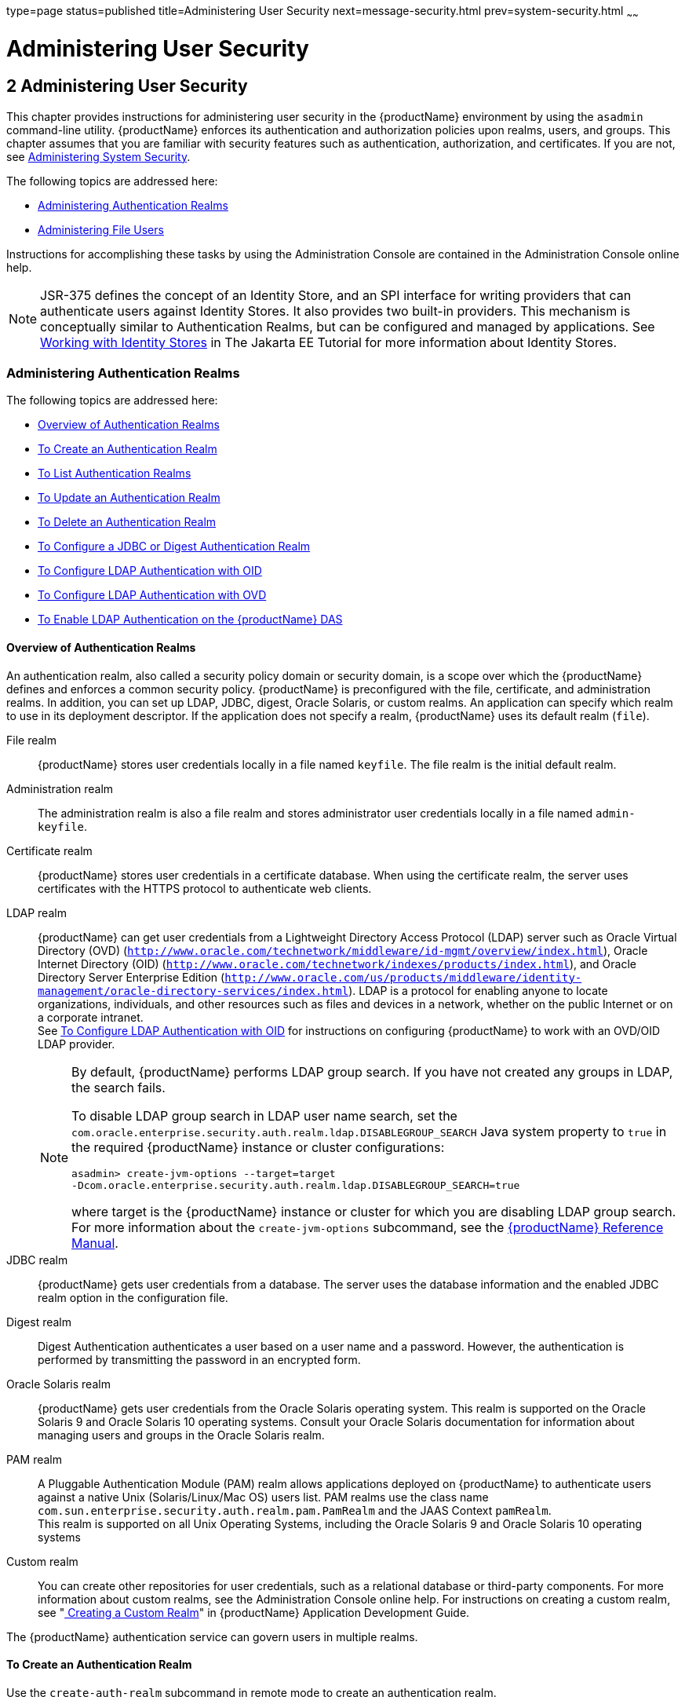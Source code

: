 type=page
status=published
title=Administering User Security
next=message-security.html
prev=system-security.html
~~~~~~

= Administering User Security

[[GSSCG00036]][[ggnqj]]


[[administering-user-security]]
== 2 Administering User Security

This chapter provides instructions for administering user security in
the {productName} environment by using the `asadmin`
command-line utility. {productName} enforces its authentication and
authorization policies upon realms, users, and groups. This chapter
assumes that you are familiar with security features such as
authentication, authorization, and certificates. If you are not, see
link:system-security.html#ablnk[Administering System Security].

The following topics are addressed here:

* link:#ggkuk[Administering Authentication Realms]
* link:#ggnxq[Administering File Users]

Instructions for accomplishing these tasks by using the Administration
Console are contained in the Administration Console online help.

[NOTE]
====
JSR-375 defines the concept of an Identity Store, and an SPI interface
for writing providers that can authenticate users against Identity
Stores. It also provides two built-in providers. This mechanism is
conceptually similar to Authentication Realms, but can be configured and
managed by applications. See
https://eclipse-ee4j.github.io/jakartaee-tutorial/#working-with-identity-stores[
Working with Identity Stores]
in The Jakarta EE Tutorial for more information about Identity Stores.
====

[[ggkuk]][[GSSCG00151]][[administering-authentication-realms]]

=== Administering Authentication Realms

The following topics are addressed here:

* link:#gkbiy[Overview of Authentication Realms]
* link:#ggnca[To Create an Authentication Realm]
* link:#ggngh[To List Authentication Realms]
* link:#giwlt[To Update an Authentication Realm]
* link:#ggngf[To Delete an Authentication Realm]
* link:#ggmww[To Configure a JDBC or Digest Authentication Realm]
* link:#gkbeo[To Configure LDAP Authentication with OID]
* link:#gksgi[To Configure LDAP Authentication with OVD]
* link:#gkbjp[To Enable LDAP Authentication on the {productName} DAS]

[[gkbiy]][[GSSCG00217]][[overview-of-authentication-realms]]

==== Overview of Authentication Realms

An authentication realm, also called a security policy domain or
security domain, is a scope over which the {productName} defines and
enforces a common security policy. {productName} is preconfigured
with the file, certificate, and administration realms. In addition, you
can set up LDAP, JDBC, digest, Oracle Solaris, or custom realms. An
application can specify which realm to use in its deployment descriptor.
If the application does not specify a realm, {productName} uses its
default realm (`file`).

File realm::
  {productName} stores user credentials locally in a file named
  `keyfile`. The file realm is the initial default realm.
Administration realm::
  The administration realm is also a file realm and stores administrator
  user credentials locally in a file named `admin-keyfile`.
Certificate realm::
  {productName} stores user credentials in a certificate database.
  When using the certificate realm, the server uses certificates with
  the HTTPS protocol to authenticate web clients.
LDAP realm::
  {productName} can get user credentials from a Lightweight Directory
  Access Protocol (LDAP) server such as Oracle Virtual Directory (OVD)
  (`http://www.oracle.com/technetwork/middleware/id-mgmt/overview/index.html`),
  Oracle Internet Directory (OID)
  (`http://www.oracle.com/technetwork/indexes/products/index.html`), and
  Oracle Directory Server Enterprise Edition
  (`http://www.oracle.com/us/products/middleware/identity-management/oracle-directory-services/index.html`).
  LDAP is a protocol for enabling anyone to locate organizations,
  individuals, and other resources such as files and devices in a
  network, whether on the public Internet or on a corporate intranet. +
  See link:#gkbeo[To Configure LDAP Authentication with OID] for
  instructions on configuring {productName} to work with an OVD/OID
  LDAP provider.
+
[NOTE]
====
By default, {productName} performs LDAP group search. If you have
not created any groups in LDAP, the search fails.

To disable LDAP group search in LDAP user name search, set the
`com.oracle.enterprise.security.auth.realm.ldap.DISABLEGROUP_SEARCH`
Java system property to `true` in the required {productName}
instance or cluster configurations:
[source]
----
asadmin> create-jvm-options --target=target
-Dcom.oracle.enterprise.security.auth.realm.ldap.DISABLEGROUP_SEARCH=true
----
where target is the {productName} instance or cluster for which you
are disabling LDAP group search. For more information about the
`create-jvm-options` subcommand, see the link:reference-manual.html#GSRFM[{productName} Reference Manual].
====

JDBC realm::
  {productName} gets user credentials from a database. The server
  uses the database information and the enabled JDBC realm option in the
  configuration file.
Digest realm::
  Digest Authentication authenticates a user based on a user name and a
  password. However, the authentication is performed by transmitting the
  password in an encrypted form.
Oracle Solaris realm::
  {productName} gets user credentials from the Oracle Solaris
  operating system. This realm is supported on the Oracle Solaris 9 and
  Oracle Solaris 10 operating systems. Consult your Oracle Solaris
  documentation for information about managing users and groups in the
  Oracle Solaris realm.
PAM realm::
  A Pluggable Authentication Module (PAM) realm allows applications
  deployed on {productName} to authenticate users against a native
  Unix (Solaris/Linux/Mac OS) users list. PAM realms use the class name
  `com.sun.enterprise.security.auth.realm.pam.PamRealm` and the JAAS
  Context `pamRealm`. +
  This realm is supported on all Unix Operating Systems, including the
  Oracle Solaris 9 and Oracle Solaris 10 operating systems
Custom realm::
  You can create other repositories for user credentials, such as a
  relational database or third-party components. For more information
  about custom realms, see the Administration Console online help. For
  instructions on creating a custom realm, see
  "link:application-development-guide/securing-apps.html#GSDVG00367[
  Creating a Custom Realm]" in
  {productName} Application Development Guide.

The {productName} authentication service can govern users in multiple realms.

[[ggnca]][[GSSCG00110]][[to-create-an-authentication-realm]]

==== To Create an Authentication Realm

Use the `create-auth-realm` subcommand in remote mode to create an
authentication realm.

1. Ensure that the server is running. Remote subcommands require a running server.
2. Create a realm by using the
link:reference-manual/create-auth-realm.html#GSRFM00015[`create-auth-realm`] subcommand. +
Information about properties for this subcommand is included in this help page.

[[GSSCG00079]][[ggpjx]]
Example 2-1 Creating a Realm

This example creates a realm named `db`.

[source]
----
asadmin> create-auth-realm --classname com.iplanet.ias.security.
auth.realm.DB.Database --property defaultuser=admin:Password=admin db
Command create-auth-realm executed successfully.
----

[[sthref21]]

See Also

You can also view the full syntax and options of the subcommand by
typing `asadmin help create-auth-realm` at the command line.

For information on creating a custom realm, see
"link:application-development-guide/securing-apps.html#GSDVG00367[Creating a Custom Realm]" in {productName} Application Development Guide.

[[ggngh]][[GSSCG00111]][[to-list-authentication-realms]]

==== To List Authentication Realms

Use the `list-auth-realms` subcommand in remote mode to list the
existing authentication realms.

1. Ensure that the server is running. Remote subcommands require a running server.
2. List realms by using the link:reference-manual/list-auth-realms.html#GSRFM00150[`list-auth-realms`]
subcommand.

[[GSSCG00080]][[ggpkw]]
Example 2-2 Listing Realms

This example lists the authentication realms on `localhost`.

[source]
----
asadmin> list-auth-realms
db
certificate
file
admin-realm
Command list-auth-realms executed successfully.
----

[[sthref22]]

See Also

You can also view the full syntax and options of the subcommand by
typing `asadmin help list-auth-realms` at the command line.

[[giwlt]][[GSSCG00112]][[to-update-an-authentication-realm]]

==== To Update an Authentication Realm

Use the `set` subcommand to modify an existing authentication realm.


[NOTE]
====
A custom realm does not require server restart.
====


1. List realms by using the link:reference-manual/list-auth-realms.html#GSRFM00150[`list-auth-realms`]
subcommand.
2. Modify the values for the specified thread pool by using the
link:reference-manual/set.html#GSRFM00226[`set`] subcommand.
+
The thread pool is identified by its dotted name.
3. To apply your changes, restart {productName}.
+
See "link:administration-guide/domains.html#GSADG00337[To Restart a Domain]" in {productName} Administration Guide.

[[ggngf]][[GSSCG00113]][[to-delete-an-authentication-realm]]

==== To Delete an Authentication Realm

Use the `delete-auth-realm` subcommand in remote mode to delete an
existing authentication realm.

1. Ensure that the server is running. Remote subcommands require a running server.
2. List realms by using the
link:reference-manual/list-auth-realms.html#GSRFM00150[`list-auth-realms`] subcommand.
3. If necessary, notify users that the realm is being deleted.
4. Delete the realm by using the
link:reference-manual/delete-auth-realm.html#GSRFM00066[`delete-auth-realm`] subcommand.
5. To apply your changes, restart {productName}. See
"link:administration-guide/domains.html#GSADG00337[To Restart a Domain]" in {productName} Administration Guide.

[[GSSCG00081]][[ggpjf]]
Example 2-3 Deleting a Realm

This example deletes an authentication realm named `db`.

[source]
----
asadmin> delete-auth-realm db
Command delete-auth-realm executed successfully.
----

[[sthref23]]

See Also

You can also view the full syntax and options of the subcommand by
typing `asadmin help delete-auth-realm` at the command line.

[[ggmww]][[GSSCG00114]][[to-configure-a-jdbc-or-digest-authentication-realm]]

==== To Configure a JDBC or Digest Authentication Realm

{productName} enables you to specify a user's credentials (user name
and password) in the JDBC realm instead of in the connection pool. Using
the `jdbc` type realm instead of the connection pool prevents other
applications from browsing the database tables for user credentials.


[NOTE]
====
By default, storage of passwords as clear text is not supported in the
JDBC realm. Under normal circumstances, passwords should not be stored
as clear text.
====


1. [[ggmxh]]
Create the database tables in which to store user credentials for the realm. +
How you create the database tables depends on the database that you are using.

2. Add user credentials to the database tables that you created. +
How you add user credentials to the database tables depends on the
database that you are using.

3. Create a JDBC connection pool for the database. +
See "link:administration-guide/jdbc.html#GSADG00420[
To Create a JDBC Connection Pool]" in {productName} Administration Guide.

4. Create a JDBC resource for the database. +
"link:administration-guide/jdbc.html#GSADG00426[
To Create a JDBC Resource]" in {productName} Administration Guide.

5. [[ggmvo]]
Create a realm. +
For instructions, see link:#ggnca[To Create an Authentication Realm].
+
[NOTE]
====
The JAAS context should be `jdbcDigestRealm` for digest authentication
or `jdbcRealm` for other authentication types.
====

6. [[ggmtc]]
Modify the deployment descriptor to specify the `jdbc` realm. +
Modify the deployment descriptor that is associated with your application.
* For an enterprise application in an Enterprise Archive (EAR) file,
  modify the `sun-application.xml` file.
* For a web application in a Web Application Archive (WAR) file, modify the `web.xml` file.
* For an enterprise bean in an EJB JAR file, modify the `sun-ejb-jar.xml` file.

+
For more information about how to specify a realm, see
"link:application-development-guide/securing-apps.html#GSDVG00365[
How to Configure a Realm]" in {productName} Application Development Guide.

7. Assign security roles to users in the realm. +
To assign a security role to a user, add a `security-role-mapping`
element to the deployment descriptor that you modified.

8. Verify that the database is running. +
If needed, see "link:administration-guide/jdbc.html#GSADG00417[To Start the Database]"
in {productName} Administration Guide.

9. To apply the authentication, restart the server. +
See "link:administration-guide/domains.html#GSADG00337[To Restart a Domain]"
in {productName} Administration Guide.

[[GSSCG00082]][[ghysu]]
Example 2-4 Assigning a Security Role

This example shows a `security-role-mapping` element that assigns the
security role `Employee` to user `Calvin`

[source,xml]
----
<security-role-mapping>
    <role-name>Employee</role-name>
    <principal-name>Calvin</principal-name>
  </security-role-mapping>
----

[[gkbeo]][[GSSCG00115]][[to-configure-ldap-authentication-with-oid]]

==== To Configure LDAP Authentication with OID

This procedure explains how to configure {productName} to use LDAP
authentication with Oracle Internet Directory.

1. Install Oracle Enterprise Manager 11g and the latest Enterprise
Manager patches, if they are not installed already. +
Instructions for installing Oracle Enterprise Manager are provided in
the Oracle Enterprise Manager
(`http://docs.oracle.com/cd/E11857_01/index.html`) documentation set.

2. Install the Oracle Identity Management Suite (IDM) 11g and Patch Set 2 or later,
if they are not installed already. +
Instructions for installing the Oracle Identity Management suite are
provided in Oracle Fusion Middleware Installation Guide for Oracle
Identity Management
(`http://docs.oracle.com/cd/E12839_01/install.1111/e12002.html`).

3. Configure SSL for Oracle Internet Directory (OID), if it is not
configured already. Configure the OID instance in the server
authentication mode and with the protocol version set to SSLv3 +
Instructions for configuring SSL for OID are provided in the SSL chapter
of Oracle Internet Directory Administrator's Guide
(`http://docs.oracle.com/cd/B14099_19/idmanage.1012/b14082/ssl.html`).

4. Using Oracle Wallet Manager, export an SSL self-signed certificate
you want to use with {productName}. +
Instructions for using Oracle Wallet Manager to create and export SSL
certificates are provided in the "Configure Oracle Internet Directory
for SSL" (`http://docs.oracle.com/cd/B14099_19/idmanage.1012/b14082/ssl.html#CHDCADIJ`)
section of the SSL chapter in Oracle Internet Directory Administrator's
Guide (`http://docs.oracle.com/cd/B14099_19/idmanage.1012/b14082/ssl.html`).

5. On the {productName} side, use the `keytool` command import the
certificate you exported with Oracle Wallet Manager. +
The `keytool` command is available in the `$JAVA_HOME/bin` directory.
Use the following syntax:
+
[source]
----
keytool -importcert -alias "alias-name" -keystore domain-dir/config/cacerts.jks
-file cert-name
----
+
where the variables are defined as follows:
+
--
alias-name::
  Name of an alias to use for the certificate
domain-dir::
  Name of the domain for which the certificate is used
cert-name::
  Path to the certificate that you exported with Oracle Wallet Manager.
--
+
For example, to import a certificate named `oi.cer` for a {productName} domain in `/glassfish7/glassfish/domains/domain1`, using an
alias called "OID self-signed certificate," you would use the following command:
+
[source]
----
keytool -importcert -alias "OID self signed certificate" -keystore \
/glassfish7/glassfish/domains/domain1/config/cacerts.jks -file oid.cer
----
6. Restart the {productName} domain. +
See "link:administration-guide/domains.html#GSADG00337[To Restart a Domain]"
in {productName} Administration Guide.
7. Use the Oracle Enterprise Manager `ldapmodify` command to enable
Anonymous Bind for OID. +
For example:
+
[source]
----
ldapmodify -D cn=orcladmin -q -p portNum -h hostname -f ldifFile
----
In this example, the LDIF file might contain the following:
+
[source]
----
dn: cn=oid1,cn=osdldapd,cn=subconfigsubentry
changetype: modify
replace: orclAnonymousBindsFlag
orclAnonymousBindsFlag: 1
----
To disable all anonymous binds, you would use a similar LDIF file with
the last line changed to:
+
[source]
----
orclAnonymousBindsFlag: 0
----
See "Managing Anonymous Binds"
(`http://docs.oracle.com/cd/E14571_01/oid.1111/e10029/authentication.html#CACJEJDA`)
in Oracle Fusion Middleware Administrator's Guide for Oracle Internet Directory
(`http://docs.oracle.com/cd/E14571_01/oid.1111/e10029.html`) for
complete instructions on the `ldapmodify` command.

[[gksgi]][[GSSCG00116]][[to-configure-ldap-authentication-with-ovd]]

==== To Configure LDAP Authentication with OVD

This procedure explains how to configure {productName} to use LDAP
authentication with Oracle Virtual Directory.

1. Create the OVD adapter, as described in the "Creating and
Configuring Oracle Virtual Directory Adapters"
(`http://docs.oracle.com/cd/E12839_01/oid.1111/e10046/basic_adapters.html#BABCBGJA`)
chapter of Administrator's Guide for Oracle Virtual Directory
(`http://docs.oracle.com/cd/E12839_01/oid.1111/e10046.html`).

2. Configure SSL for Oracle Virtual Directory (OVD), if it is not
configured already. For instructions on configuring SSL for OVD, see the
section "Enable SSL for Oracle Virtual Directory Using Fusion Middleware
Control" in SSL Configuration in Oracle Fusion Middleware
(`http://docs.oracle.com/cd/E12839_01/core.1111/e10105/sslconfig.html#ASADM1800`).
+
Also, configure the SSL for the OVD listener in server authentication mode.

3. Export the certificate from JKS keystore you want to use with
{productName}. See "Exporting a Keystore Using Fusion Middleware Control"
(`http://docs.oracle.com/cd/E16764_01/core.1111/e10105/wallets.html#CIHECAIB`)
for information.

4. On the {productName} side, use the `keytool` command to import
the certificate you exported from the JKS keystore. +
The `keytool` command is available in the `$JAVA_HOME/bin` directory.
Use the following syntax:
+
[source]
----
keytool -importcert -alias "alias-name" -keystore domain-dir/config/cacerts.jks
-file cert-name
----
+
where the variables are defined as follows:
+
--
alias-name::
  Name of an alias to use for the certificate
domain-dir::
  Name of the domain for which the certificate is used
cert-name::
  Path to the certificate that you exported from the keystore.
--
+
For example, to import a certificate named `ovd.cer` for a {productName} domain in `/glassfish7/glassfish/domains/domain1`, using an
alias called "OVD self-signed certificate," you would use the following command:
+
[source]
----
keytool -importcert -alias "OVD self signed certificate" -keystore \
/glassfish7/glassfish/domains/domain1/config/cacerts.jks -file ovd.cer
----
5. Restart the {productName} domain. +
See "link:administration-guide/domains.html#GSADG00337[To Restart a Domain]"
in {productName} Administration Guide.

[[gkbjp]][[GSSCG00117]][[to-enable-ldap-authentication-on-the-glassfish-server-das]]

==== To Enable LDAP Authentication on the {productName} DAS

This procedure explains how to enable LDAP authentication for logins to
the {productName} Domain Administration Server (DAS). Logging in to
the DAS is typically only performed by {productName} administrators
who want to use the {productName} Administration Console or `asadmin`
command. See link:#gkbeo[To Configure LDAP Authentication with OID] for
instructions on enabling general LDAP authentication for {productName}.

[[sthref24]]

Before you begin, ensure that you have followed the configuration instructions in
link:#gkbeo[To Configure LDAP Authentication with OID]

Use the `asadmin configure-ldap-for-admin` subcommand to enable user
authentication to the {productName} DAS.

Use the following syntax:

[source]
----
asadmin configure-ldap-for-admin --basedn "dn-list" --url [ldap|ldaps]://ldap-url
--ldap-group group-name
----

where the variables are defined as follows:

dn-list::
  basedn parameters
ldap-url::
  URL and port number for the LDAP server; can use standard (`ldap`) or
  secure (`ldaps`) protocol
group-name::
  LDAP group name for allowed users, as defined on the LDAP server.

For example:

[source]
----
asadmin configure-ldap-for-admin --basedn "dc=red,dc=iplanet,dc=com" \
--url ldap://interopoel54-1:3060 --ldap-group sqestaticgroup

asadmin configure-ldap-for-admin --basedn "dc=red,dc=iplanet,dc=com" \
--url ldaps://interopoel54-1:7501 --ldap-group sqestaticgroup
----

[[sthref25]]

See Also

See link:reference-manual/configure-ldap-for-admin.html#GSRFM00010[`configure-ldap-for-admin`] for more information
about the `configure-ldap-for-admin subcommand`.

[[ggnxq]][[GSSCG00152]][[administering-file-users]]

=== Administering File Users

A user is an individual (or application program) identity that is
defined in {productName}. A user who has been authenticated is
sometimes called a principal.

As the administrator, you are responsible for integrating users into the
{productName} environment so that their credentials are securely
established and they are provided with access to the applications and
services that they are entitled to use.

The following topics are addressed here:

* link:#ggocf[To Create a File User]
* link:#ggoab[To List File Users]
* link:#ghlgs[To List File Groups]
* link:#ggoaw[To Update a File User]
* link:#ggoah[To Delete a File User]

[[ggocf]][[GSSCG00118]][[to-create-a-file-user]]

==== To Create a File User

Use the `create-file-user` subcommand in remote mode to create a new
user by adding a new entry to the `keyfile`. The entry includes the user
name, password, and any groups for the user. Multiple groups can be
specified by separating the groups with colons (:).

[NOTE]
====
If secure administration is enabled as described in
link:administrative-security.html#gkomz[Running Secure Admin], you cannot
create an administrative user with a blank password.
====

Creating a new `file` realm user is a dynamic event and does not require
server restart.

1. Ensure that the server is running. Remote subcommands require a running server.
2. If the user will belong to a particular group, see the current
groups by using the
link:reference-manual/list-file-groups.html#GSRFM00164[`list-file-groups`] subcommand.
3. Create a file user by using the
link:reference-manual/create-file-user.html#GSRFM00024[`create-file-user`] subcommand.

[[GSSCG00083]][[ggpkq]]
Example 2-5 Creating a User

This example create user `Jennifer` on the default realm `file` (no groups are specified).

The `asadmin` `--passwordfile` option specifies the name of a file that
contains the password entries in a specific format. The entry for a
password must have the `AS_ADMIN_` prefix followed by the password name
in uppercase letters, an equals sign, and the password. See
link:reference-manual/asadmin.html#GSRFM00263[`asadmin`(1M)] for more information.

[source]
----
asadmin> create-file-user --user admin
--passwordfile=c:\tmp\asadminpassword.txt Jennifer
Command create-file-user executed successfully.
----

[[sthref26]]

See Also

You can also view the full syntax and options of the subcommand by
typing `asadmin help create-file-user` at the command line.

[[ggoab]][[GSSCG00119]][[to-list-file-users]]

==== To List File Users

Use the `list-file-users` subcommand in remote mode to list the users
that are in the `keyfile`.

1. Ensure that the server is running. Remote subcommands require a running server.
2. List users by using the link:reference-manual/list-file-users.html#GSRFM00165[`list-file-users`]
subcommand.

[[GSSCG00084]][[ggpgf]]
Example 2-6 Listing File Users

This example lists file users on the default `file` realm file.

[source]
----
asadmin> list-file-users
Jennifer
Command list-file-users executed successfully.
----

[[sthref27]]

See Also

You can also view the full syntax and options of the subcommand by
typing `asadmin help list-file-users` at the command line.

[[ghlgs]][[GSSCG00120]][[to-list-file-groups]]

==== To List File Groups

A group is a category of users classified by common traits, such as job
title or customer profile. For example, users of an e-commerce
application might belong to the `customer` group, and the big spenders
might also belong to the `preferred` group. Categorizing users into
groups makes it easier to control the access of large numbers of users.
A group is defined for an entire server and realm. A user can be
associated with multiple groups of users.

A group is different from a role in that a role defines a function in an
application, while a group is a set of users who are related in some
way. For example, in the personnel application there might be groups
such as `full-time`, `part-time`, and `on-leave`. Users in these groups
are all employees (the `employee` role). In addition, each user has its
own designation that defines an additional level of employment.

Use the `list-file-groups` subcommand in remote mode to list groups for
a file user, or all file groups if the `--name` option is not specified.

1. Ensure that the server is running. Remote subcommands require a running server.
2. List file groups by using the
link:reference-manual/list-file-groups.html#GSRFM00164[`list-file-groups`] subcommand.

[[GSSCG00085]][[ghlgb]]
Example 2-7 Listing Groups for a User

This example lists the groups for user `joesmith`.

[source]
----
asadmin> list-file-groups --name joesmith
staff
manager
Command list-file-groups executed successfully
----

[[ggoaw]][[GSSCG00121]][[to-update-a-file-user]]

==== To Update a File User

Use the `update-file-user` subcommand in remote mode to modify the
information in the `keyfile` for a specified user.

[NOTE]
====
If secure administration is enabled as described in
link:administrative-security.html#gkomz[Running Secure Admin], you cannot
update an administrative user to have a blank password.
====

1. Ensure that the server is running. Remote subcommands require a running server.
2. Update the user information by using the
link:reference-manual/update-file-user.html#GSRFM00254[`update-file-user`] subcommand.
3. To apply your changes, restart {productName}. +
See "link:administration-guide/domains.html#GSADG00337[To Restart a Domain]"
in {productName} Administration Guide.

[[GSSCG00086]][[ggpgh]]
Example 2-8 Updating a User

The following subcommand updates the groups for user `Jennifer`.

[source]
----
asadmin> update-file-user --passwordfile c:\tmp\asadminpassword.txt --groups
staff:manager:engineer Jennifer
Command update-file-user executed successfully.
----

[[sthref28]]

See Also

You can also view the full syntax and options of the subcommand by
typing `asadmin help update-file-user` at the command line.

[[ggoah]][[GSSCG00122]][[to-delete-a-file-user]]

==== To Delete a File User

Use the `delete-file-user` subcommand in remote mode to remove a user
entry from the `keyfile` by specifying the user name. You cannot delete
yourself, that is, the user you are logged in as cannot be deleted
during your session.

1. Ensure that the server is running. Remote subcommands require a running server.
2. List users by using the
link:reference-manual/list-file-users.html#GSRFM00165[`list-file-users`] subcommand.
3. Delete the user by using the
link:reference-manual/delete-file-user.html#GSRFM00076[`delete-file-user`] subcommand.

[[GSSCG00087]][[ggpib]]
Example 2-9 Deleting a User

This example deletes user `Jennifer` from the default `file` realm.

[source]
----
asadmin> delete-file-user Jennifer
Command delete-file-user executed successfully.
----

[[sthref29]]

See Also

You can also view the full syntax and options of the subcommand by
typing `asadmin help delete-file-user` at the command line.


